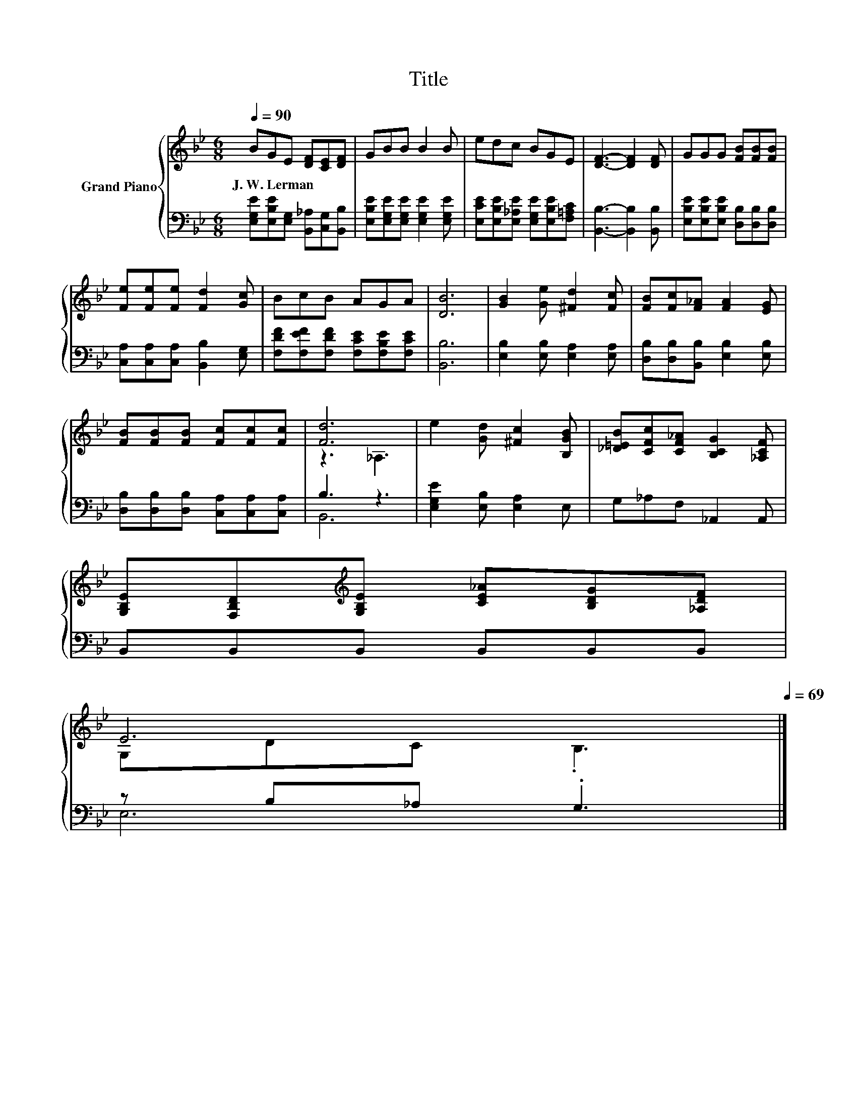 X:1
T:Title
%%score { ( 1 3 ) | ( 2 4 ) }
L:1/8
Q:1/4=90
M:6/8
K:Bb
V:1 treble nm="Grand Piano"
V:3 treble 
V:2 bass 
V:4 bass 
V:1
 BGE [DF][CE][DF] | GBB B2 B | edc BGE | [DF]3- [DF]2 [DF] | GGG [FB][FB][FB] | %5
w: J.~W.~Lerman * * * * *|||||
 [Fe][Fe][Fe] [Fd]2 [Gc] | BcB AGA | [DB]6 | [GB]2 [Ge] [^Fd]2 [Fc] | [FB][Fc][F_A] [FA]2 [EG] | %10
w: |||||
 [FB][FB][FB] [Fc][Fc][Fc] | [Fd]6 | e2 [Gd] [^Fc]2 [B,GB] | [_D=EB][CFc][CF_A] [B,CG]2 [_A,CF] | %14
w: ||||
 [G,B,E][F,B,D][K:treble][G,B,E] [CE_A][B,DG][_A,DF] | %15
w: |
 E6[Q:1/4=89][Q:1/4=87][Q:1/4=86][Q:1/4=85][Q:1/4=83][Q:1/4=82][Q:1/4=81][Q:1/4=79][Q:1/4=78][Q:1/4=77][Q:1/4=75][Q:1/4=74][Q:1/4=73][Q:1/4=71][Q:1/4=70][Q:1/4=69] |] %16
w: |
V:2
 [E,G,E][E,B,E][E,G,] [B,,_A,][C,G,][B,,B,] | [E,B,E][E,G,E][E,G,E] [E,G,E]2 [E,G,E] | %2
 [E,CE][E,B,E][E,_A,E] [E,G,E][E,B,E][F,=A,C] | [B,,B,]3- [B,,B,]2 [B,,B,] | %4
 [E,B,E][E,B,E][E,B,E] [D,B,][D,B,][D,B,] | [C,A,][C,A,][C,A,] [B,,B,]2 [E,G,] | %6
 [F,DF][F,EF][F,DF] [F,CE][F,B,E][F,CE] | [B,,B,]6 | [E,B,]2 [E,B,] [E,A,]2 [E,A,] | %9
 [D,B,][D,B,][B,,B,] [E,B,]2 [E,B,] | [D,B,][D,B,][D,B,] [C,A,][C,A,][C,A,] | B,3 z3 | %12
 [E,G,E]2 [E,B,] [E,A,]2 E, | G,_A,F, _A,,2 A,, | B,,B,,B,, B,,B,,B,, | z B,_A, .G,3 |] %16
V:3
 x6 | x6 | x6 | x6 | x6 | x6 | x6 | x6 | x6 | x6 | x6 | z3 _A,3 | x6 | x6 | x2[K:treble] x4 | %15
 G,DC .B,3 |] %16
V:4
 x6 | x6 | x6 | x6 | x6 | x6 | x6 | x6 | x6 | x6 | x6 | B,,6 | x6 | x6 | x6 | E,6 |] %16

